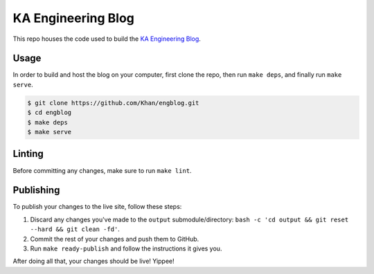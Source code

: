 KA Engineering Blog
===================

.. image:: https://travis-ci.org/Khan/engblog.svg?branch=master
	:target: https://travis-ci.org/Khan/engblog
	:alt: Travis build status

This repo houses the code used to build the `KA Engineering Blog <http://khan.github.io/engblog>`_.

Usage
-----

In order to build and host the blog on your computer, first clone the repo, then run ``make deps``, and finally run ``make serve``.

.. code:: shell

	$ git clone https://github.com/Khan/engblog.git
	$ cd engblog
	$ make deps
	$ make serve

Linting
-------

Before committing any changes, make sure to run ``make lint``.


Publishing
----------

To publish your changes to the live site, follow these steps:

1. Discard any changes you've made to the ``output`` submodule/directory: ``bash -c 'cd output && git reset --hard && git clean -fd'``.
2. Commit the rest of your changes and push them to GitHub.
3. Run ``make ready-publish`` and follow the instructions it gives you.

After doing all that, your changes should be live! Yippee!
